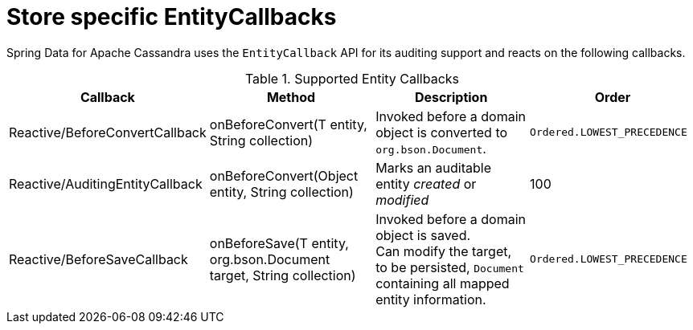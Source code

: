 = Store specific EntityCallbacks

Spring Data for Apache Cassandra uses the `EntityCallback` API for its auditing support and reacts on the following callbacks.

.Supported Entity Callbacks
[%header,cols="4"]
|===
| Callback
| Method
| Description
| Order

| Reactive/BeforeConvertCallback
| onBeforeConvert(T entity, String collection)
| Invoked before a domain object is converted to `org.bson.Document`.
| `Ordered.LOWEST_PRECEDENCE`

| Reactive/AuditingEntityCallback
| onBeforeConvert(Object entity, String collection)
| Marks an auditable entity _created_ or _modified_
| 100

| Reactive/BeforeSaveCallback
| onBeforeSave(T entity, org.bson.Document target, String collection)
| Invoked before a domain object is saved. +
 Can modify the target, to be persisted, `Document` containing all mapped entity information.
| `Ordered.LOWEST_PRECEDENCE`

|===
